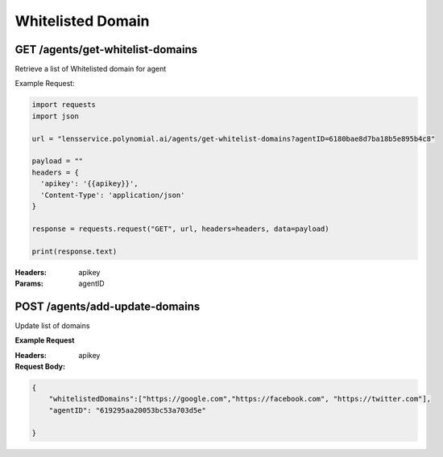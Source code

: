 ==================================
Whitelisted Domain
==================================
-----------------------------------
GET /agents/get-whitelist-domains
-----------------------------------

Retrieve a list of Whitelisted domain for agent

Example Request:

.. code:: python

    import requests
    import json

    url = "lensservice.polynomial.ai/agents/get-whitelist-domains?agentID=6180bae8d7ba18b5e895b4c8"

    payload = ""
    headers = {
      'apikey': '{{apikey}}',
      'Content-Type': 'application/json'
    }

    response = requests.request("GET", url, headers=headers, data=payload)

    print(response.text)


:Headers:     
      apikey

:Params:
      agentID

--------------------------------
POST /agents/add-update-domains
--------------------------------
Update list of domains

**Example Request**

.. code::python

    import requests
    import json

    url = "lensservice.polynomial.ai/agents/add-update-domains"

    payload = json.dumps({
      "whitelistedDomains": [
        "https://google.com",
        "https://facebook.com",
        "https://twitter.com"
      ],
      "agentID": "6180bae8d7ba18b5e895b4c8"
    })
    headers = {
      'apikey': '{{apikey}}',
      'Content-Type': 'application/json'
    }

    response = requests.request("POST", url, headers=headers, data=payload)

    print(response.text)

:Headers:     
      apikey

:Request Body:

.. code:: json

    {
        "whitelistedDomains":["https://google.com","https://facebook.com", "https://twitter.com"],
        "agentID": "619295aa20053bc53a703d5e"
    
    }
      